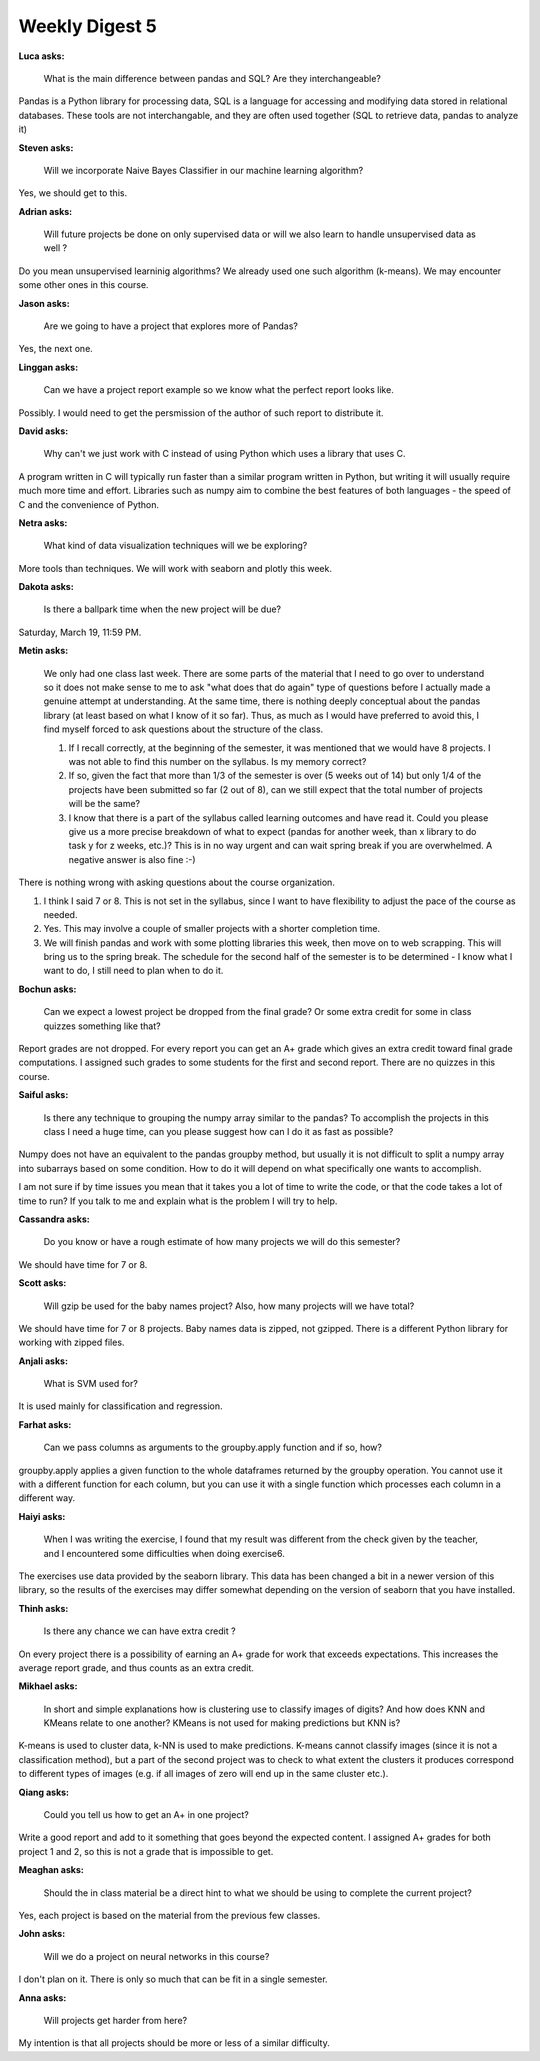 Weekly Digest 5
===============

**Luca asks:**

    What is the main difference between pandas and SQL? Are they interchangeable?

Pandas is a Python library for processing data, SQL is a language for accessing 
and modifying data stored in relational databases. These tools are not interchangable, 
and they are often used together (SQL to retrieve data, pandas to analyze it)

**Steven asks:**

    Will we incorporate Naive Bayes Classifier in our machine learning algorithm?

Yes, we should get to this.  

**Adrian asks:**

    Will future projects be done on only supervised data or will we also learn to handle 
    unsupervised data as well ? 

Do you mean unsupervised learninig algorithms? We already used one such algorithm (k-means). 
We may encounter some other ones in this course. 

**Jason asks:**

    Are we going to have a project that explores more of Pandas?

Yes, the next one. 

**Linggan asks:**

    Can we have a project report example so we know what the perfect report looks like.

Possibly. I would need to get the persmission of the author of such report to distribute it.

**David asks:**

    Why can't we just work with C instead of using Python which uses a library that uses C.

A program written in C will typically run faster than a similar program written in Python, 
but writing it will usually require much more time and effort. Libraries such as numpy aim 
to combine the best features of both languages - the speed of C and the convenience of Python.  


**Netra asks:**

    What kind of data visualization techniques will we be exploring?

More tools than techniques. We will work with seaborn and plotly this week. 


**Dakota asks:**

    Is there a ballpark time when the new project will be due?

Saturday, March 19, 11:59 PM.


**Metin asks:**

    We only had one class last week. There are some parts of the material that I need to go over to understand 
    so it does not make sense to me to ask "what does that do again" type of questions before I actually made 
    a genuine attempt at understanding. At the same time, there is nothing deeply conceptual about the pandas 
    library (at least based on what I know of it so far). Thus, as much as I would have preferred to avoid this, 
    I find myself forced to ask questions about the structure of the class. 

    1. If I recall correctly, at the beginning of the semester, it was mentioned that we would have 8 projects. 
       I was not able to find this number on the syllabus. Is my memory correct?

    2. If so, given the fact that more than 1/3 of the semester is over (5 weeks out of 14) but only 1/4 of 
       the projects have been submitted so far (2 out of 8), can we still expect that the total number of projects 
       will be the same? 

    3. I know that there is a part of the syllabus called learning outcomes and have read it. Could you please give 
       us a more precise breakdown of what to expect (pandas for another week, than x library to do task y for z weeks, etc.)? 
       This is in no way urgent and can wait spring break if you are overwhelmed. A negative answer is also fine :-)  

There is nothing wrong with asking questions about the course organization. 

1. I think I said 7 or 8. This is not set in the syllabus, since I want to have flexibility to adjust the 
   pace of the course as needed.    

2. Yes. This may involve a couple of smaller projects with a shorter completion time. 

3. We will finish pandas and work with some plotting libraries this week, then move on to web scrapping. This will bring us
   to the spring break. The schedule for the second half of the semester is to be determined - I know what I want 
   to do, I still need to plan when to do it. 


**Bochun asks:**

    Can we expect a lowest project be dropped from the final grade? Or some extra credit for some in class quizzes something 
    like that?

Report grades are not dropped. For every report you can get an A+ grade which gives an extra credit toward 
final grade computations. I assigned such grades to some students for the first and second report. 
There are no quizzes in this course. 

**Saiful asks:**

    Is there any technique to grouping the numpy array similar to the pandas? To accomplish the projects in this class 
    I need a huge time, can you please suggest how can I do it as fast as possible? 

Numpy does not have an equivalent to the pandas groupby method, but usually it is not difficult 
to split a numpy array into subarrays based on some condition. How to do it will depend on what 
specifically one wants to accomplish. 

I am not sure if by time issues you mean that it takes you a lot of time to write the code, 
or that the code takes a lot of time to run? If you talk to me and explain what is the problem 
I will try to help.   


**Cassandra asks:**

    Do you know or have a rough estimate of how many projects we will do this semester? 

We should have time for 7 or 8.  


**Scott asks:**

    Will gzip be used for the baby names project? Also, how many projects will we have total?

We should have time for 7 or 8 projects. Baby names data is zipped, not gzipped. There is 
a different Python library for working with zipped files. 

**Anjali asks:**

    What is SVM used for?

It is used mainly for classification and regression. 

**Farhat asks:**

    Can we pass columns as arguments to the groupby.apply function and if so, how? 

groupby.apply applies a given function to the whole dataframes returned by the 
groupby operation. You cannot use it with a different function for each column, 
but you can use it with a single function which processes each column in a different way. 


**Haiyi asks:**

    When I was writing the exercise, I found that my result was different from the check given 
    by the teacher, and I encountered some difficulties when doing exercise6.

The exercises use data provided by the seaborn library. This data has been changed 
a bit in a newer version of this library, so the results of the exercises may differ 
somewhat depending on the version of seaborn that you have installed. 

**Thinh asks:**

    Is there any chance we can have extra credit ?

On every project there is a possibility of earning an A+ grade for work that exceeds 
expectations. This increases the average report grade, and thus counts as an extra 
credit. 


**Mikhael asks:**

    In short and simple explanations how is clustering use to classify images of digits? 
    And how does KNN and KMeans relate to one another? KMeans is not used for making predictions 
    but KNN is?

K-means is used to cluster data, k-NN is used to make predictions. K-means cannot classify 
images (since it is not a classification method), but a part of the second project was to check 
to what extent the clusters it produces correspond to different types of images (e.g. if all 
images of zero will end up in the same cluster etc.).

**Qiang asks:**

    Could you tell us how to get an A+ in one project?

Write a good report and add to it something that goes beyond the expected content. 
I assigned A+ grades for both project 1 and 2, so this is not a grade that is impossible 
to get. 

**Meaghan asks:**

    Should the in class material be a direct hint to what we should be using to complete the current project?

Yes, each project is based on the material from the previous few classes. 

**John asks:**

    Will we do a project on neural networks in this course?

I don't plan on it. There is only so much that can be fit in a single semester. 

**Anna asks:**

    Will projects get harder from here?

My intention is that all projects should be more or less of a similar difficulty. 






